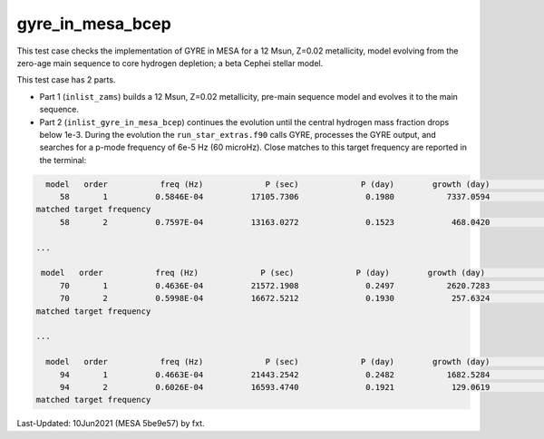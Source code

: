 .. _gyre_in_mesa_bcep:

*****************
gyre_in_mesa_bcep
*****************

This test case checks the implementation of GYRE in MESA for a 12 Msun, Z=0.02 metallicity, model evolving from the zero-age main sequence to core hydrogen depletion;
a beta Cephei stellar model.


This test case has 2 parts.

* Part 1 (``inlist_zams``) builds a 12 Msun, Z=0.02 metallicity, pre-main sequence model and evolves it to the main sequence.

* Part 2 (``inlist_gyre_in_mesa_bcep``) continues the evolution until the central hydrogen mass fraction drops below 1e-3. During the evolution the ``run_star_extras.f90`` calls GYRE, processes the GYRE output, and searches for a p-mode frequency of 6e-5 Hz (60 microHz). Close matches to this target frequency are reported in the terminal:

.. code-block:: console

   model   order           freq (Hz)             P (sec)             P (day)        growth (day)              growth    cycles to double
      58       1          0.5846E-04          17105.7306              0.1980           7337.0594              0.0000          37059.0387
 matched target frequency
      58       2          0.7597E-04          13163.0272              0.1523            468.0420              0.0003           3072.1526

 ...

  model   order           freq (Hz)             P (sec)             P (day)        growth (day)              growth    cycles to double
      70       1          0.4636E-04          21572.1908              0.2497           2620.7283              0.0001          10496.4268
      70       2          0.5998E-04          16672.5212              0.1930            257.6324              0.0007           1335.0973
 matched target frequency

 ...

   model   order           freq (Hz)             P (sec)             P (day)        growth (day)              growth    cycles to double
      94       1          0.4663E-04          21443.2542              0.2482           1682.5284              0.0001           6779.3093
      94       2          0.6026E-04          16593.4740              0.1921            129.0619              0.0015            672.0079
 matched target frequency


Last-Updated: 10Jun2021 (MESA 5be9e57) by fxt.


